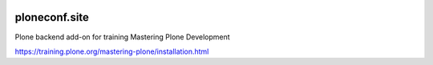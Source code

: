 .. image:: https://github.com/collective/ploneconf.site/actions/workflows/plone-package.yml/badge.svg
  :target: https://github.com/collective/ploneconf.site/actions/workflows/plone-package.yml


==============
ploneconf.site
==============

Plone backend add-on for training Mastering Plone Development

https://training.plone.org/mastering-plone/installation.html
